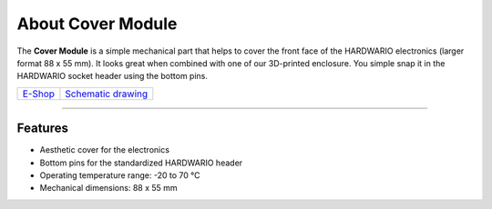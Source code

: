 ##################
About Cover Module
##################

.. image:: ../_static/hardware/about_cover/cover-module.png
   :align: center
   :scale: 51%
   :alt: Cover Module

The **Cover Module** is a simple mechanical part that helps to cover the front face of the HARDWARIO electronics (larger format 88 x 55 mm).
It looks great when combined with one of our 3D-printed enclosure.
You simple snap it in the HARDWARIO socket header using the bottom pins.

+-------------------------------------------------------+--------------------------------------------------------------------------------------------------+
| `E-Shop <https://shop.hardwario.com/cover-module/>`_  | `Schematic drawing <https://github.com/hardwario/bc-hardware/tree/master/out/bc-module-cover>`_  |
+-------------------------------------------------------+--------------------------------------------------------------------------------------------------+

----------------------------------------------------------------------------------------------

********
Features
********

- Aesthetic cover for the electronics
- Bottom pins for the standardized HARDWARIO header
- Operating temperature range: -20 to 70 °C
- Mechanical dimensions: 88 x 55 mm

